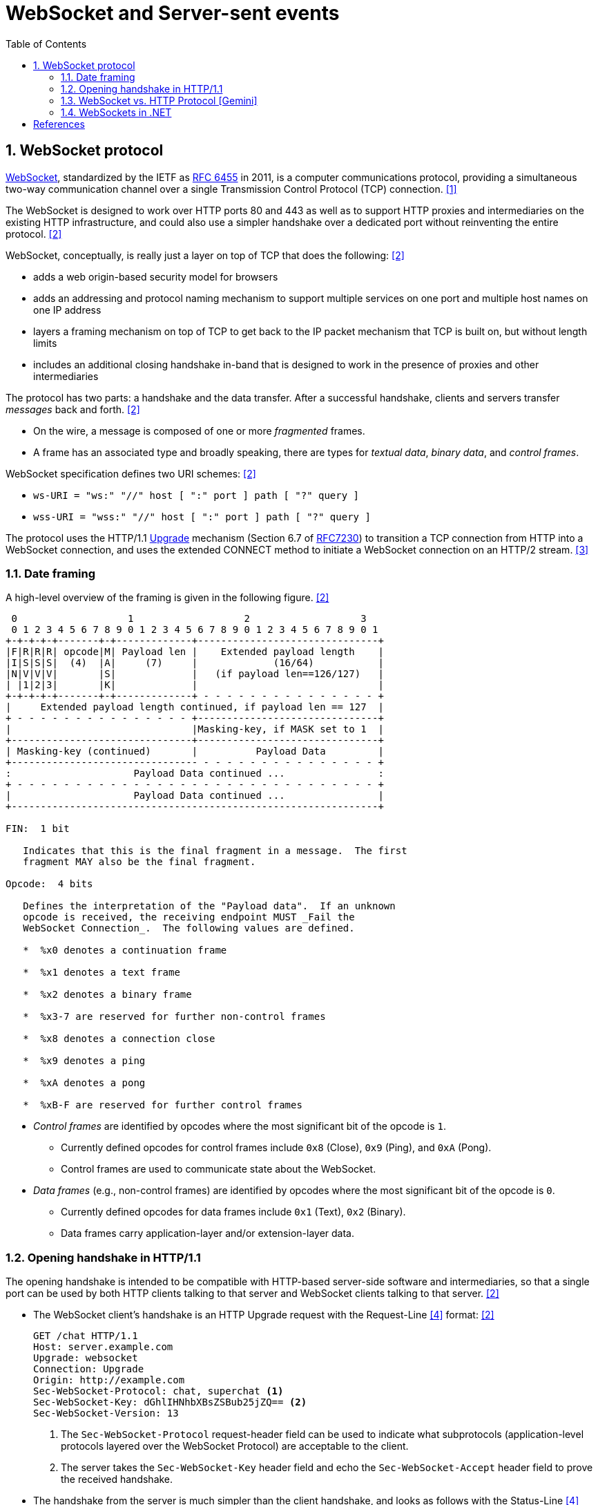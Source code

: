 = WebSocket and Server-sent events
:page-layout: post
:page-categories: ['networking']
:page-tags: ['networking', 'http', 'websocket']
:page-date: 2024-05-15 15:00:40 +0800
:page-revdate: 2024-05-15 15:00:40 +0800
:toc:
:toclevels: 4
:sectnums:
:sectnumlevels: 4

== WebSocket protocol

:rfc6455: https://www.rfc-editor.org/rfc/rfc6455

https://en.wikipedia.org/wiki/WebSocket[WebSocket], standardized by the IETF as {rfc6455}[RFC 6455] in 2011, is a computer communications protocol, providing a simultaneous two-way communication channel over a single Transmission Control Protocol (TCP) connection. <<wiki-WebSocket>>

The WebSocket is designed to work over HTTP ports 80 and 443 as well as to support HTTP proxies and intermediaries on the existing HTTP infrastructure, and could also use a simpler handshake over a dedicated port without reinventing the entire protocol. <<rfc6455>>

WebSocket, conceptually, is really just a layer on top of TCP that does the following: <<rfc6455>>

* adds a web origin-based security model for browsers

* adds an addressing and protocol naming mechanism to support
      multiple services on one port and multiple host names on one IP
      address

* layers a framing mechanism on top of TCP to get back to the IP
      packet mechanism that TCP is built on, but without length limits

* includes an additional closing handshake in-band that is designed
      to work in the presence of proxies and other intermediaries

The protocol has two parts: a handshake and the data transfer. After a successful handshake, clients and servers transfer _messages_ back and forth. <<rfc6455>>

* On the wire, a message is composed of one or more _fragmented_ frames.

* A frame has an associated type and broadly speaking, there are types for _textual data_, _binary data_, and _control frames_.

WebSocket specification defines two URI schemes: <<rfc6455>>

* `ws-URI = "ws:" "//" host [ ":" port ] path [ "?" query ]`

* `wss-URI = "wss:" "//" host [ ":" port ] path [ "?" query ]`

:MDN-Upgrade: https://developer.mozilla.org/en-US/docs/Web/HTTP/Headers/Upgrade
:rfc7230: https://www.rfc-editor.org/rfc/rfc7230
The protocol uses the HTTP/1.1 {MDN-Upgrade}[Upgrade] mechanism (Section 6.7 of {RFC7230}#section-6.7[RFC7230]) to transition a TCP connection from HTTP into a WebSocket connection, and uses the extended CONNECT method to initiate a WebSocket connection on an HTTP/2 stream. <<rfc8441>>

=== Date framing

A high-level overview of the framing is given in the following figure. <<rfc6455>>

```txt
 0                   1                   2                   3
 0 1 2 3 4 5 6 7 8 9 0 1 2 3 4 5 6 7 8 9 0 1 2 3 4 5 6 7 8 9 0 1
+-+-+-+-+-------+-+-------------+-------------------------------+
|F|R|R|R| opcode|M| Payload len |    Extended payload length    |
|I|S|S|S|  (4)  |A|     (7)     |             (16/64)           |
|N|V|V|V|       |S|             |   (if payload len==126/127)   |
| |1|2|3|       |K|             |                               |
+-+-+-+-+-------+-+-------------+ - - - - - - - - - - - - - - - +
|     Extended payload length continued, if payload len == 127  |
+ - - - - - - - - - - - - - - - +-------------------------------+
|                               |Masking-key, if MASK set to 1  |
+-------------------------------+-------------------------------+
| Masking-key (continued)       |          Payload Data         |
+-------------------------------- - - - - - - - - - - - - - - - +
:                     Payload Data continued ...                :
+ - - - - - - - - - - - - - - - - - - - - - - - - - - - - - - - +
|                     Payload Data continued ...                |
+---------------------------------------------------------------+

FIN:  1 bit

   Indicates that this is the final fragment in a message.  The first
   fragment MAY also be the final fragment.

Opcode:  4 bits

   Defines the interpretation of the "Payload data".  If an unknown
   opcode is received, the receiving endpoint MUST _Fail the
   WebSocket Connection_.  The following values are defined.

   *  %x0 denotes a continuation frame

   *  %x1 denotes a text frame

   *  %x2 denotes a binary frame

   *  %x3-7 are reserved for further non-control frames

   *  %x8 denotes a connection close

   *  %x9 denotes a ping

   *  %xA denotes a pong

   *  %xB-F are reserved for further control frames
```

* _Control frames_ are identified by opcodes where the most significant bit of the opcode is `1`.

** Currently defined opcodes for control frames include `0x8` (Close), `0x9` (Ping), and `0xA` (Pong).

** Control frames are used to communicate state about the WebSocket.

* _Data frames_ (e.g., non-control frames) are identified by opcodes where the most significant bit of the opcode is `0`.

** Currently defined opcodes for data frames include `0x1` (Text), `0x2` (Binary).

** Data frames carry application-layer and/or extension-layer data.

=== Opening handshake in HTTP/1.1

The opening handshake is intended to be compatible with HTTP-based server-side software and intermediaries, so that a single port can be used by both HTTP clients talking to that server and WebSocket clients talking to that server. <<rfc6455>>

* The WebSocket client's handshake is an HTTP Upgrade request with the Request-Line <<rfc2616>> format: <<rfc6455>>
+
```txt
GET /chat HTTP/1.1
Host: server.example.com
Upgrade: websocket
Connection: Upgrade
Origin: http://example.com
Sec-WebSocket-Protocol: chat, superchat <1>
Sec-WebSocket-Key: dGhlIHNhbXBsZSBub25jZQ== <2>
Sec-WebSocket-Version: 13
```
+
--
<1> The `Sec-WebSocket-Protocol` request-header field can be used to indicate what subprotocols (application-level protocols layered over the WebSocket Protocol) are acceptable to the client.

<2> The server takes the `Sec-WebSocket-Key` header field and echo the `Sec-WebSocket-Accept` header field to prove the received handshake.
--

* The handshake from the server is much simpler than the client handshake, and looks as follows with the Status-Line <<rfc2616>> format:
+
```txt
HTTP/1.1 101 Switching Protocols <1>
Upgrade: websocket <2>
Connection: Upgrade <2>
Sec-WebSocket-Accept: s3pPLMBiTxaQ9kYGzzhZRbK+xOo= <3>
Sec-WebSocket-Protocol: chat <4>
```
+
--
<1> Any status code other than 101 indicates that the WebSocket handshake has not completed and that the semantics of HTTP still apply. 

<2> The `Connection` and `Upgrade` header fields complete the HTTP Upgrade.

<3> The `Sec-WebSocket-Accept` header field indicates whether the server is willing to accept the connection.  
<4> The `Sec-WebSocket-Protocol` is an option field, which indicates the subprotocol that the server has selected.
--

Either peer can send a _control frame_ with data containing a specified control sequence to begin the closing handshake.

=== WebSocket vs. HTTP Protocol [Gemini]

While WebSockets leverage the initial HTTP connection for the handshake, proxy servers do typically handle WebSocket traffic and normal HTTP traffic distinctly.

*WebSocket vs. HTTP Protocol Differences:*

* *Purpose*: HTTP is designed for request-response interactions, while WebSocket establishes a full-duplex communication channel for real-time data exchange.

* *Data Format*: HTTP uses a text-based request-response format with headers and payloads. WebSocket uses a binary frame format for efficient data transfer.

* *Connection State*: HTTP connections are typically short-lived, closing after the response is sent. WebSockets maintain persistent connections for bi-directional communication.

*Proxy Handling:*

* *Initial Handshake*: For both HTTP and WebSocket traffic, the proxy first establishes a standard HTTP connection with the target server.

* *Handshake Differentiation*: The proxy can identify WebSocket traffic by recognizing the specific handshake headers used in the initial HTTP request.

* *Separate Handling*: Once a WebSocket handshake is detected, the proxy switches to handling the subsequent frames using the WebSocket protocol. It might involve unmasking/remasking data and forwarding it appropriately.

* *HTTP Traffic Handling*: Normal HTTP requests and responses continue to be handled using the standard HTTP protocol by the proxy.


*Benefits of Separate Handling:*

* *Performance*: By handling WebSocket traffic differently, the proxy can optimize processing for the specific needs of each protocol. This can improve performance for both WebSocket and HTTP traffic.

* *Security*: Some proxies might have specific security mechanisms tailored for HTTP traffic (e.g., content filtering). These wouldn't be applicable to the binary data format of WebSockets. Separate handling allows for targeted security measures.

* *Complexity Management*: Separating the handling logic simplifies the proxy implementation as it deals with each protocol according to its unique characteristics.

*In summary:*

* A single proxy server can manage both HTTP and WebSocket traffic.
* However, it differentiates between the two protocols during the initial handshake and then employs separate handling mechanisms for each to ensure optimal performance and proper data flow.

=== WebSockets in .NET

WebSocket (RFC 6455) is a protocol that enables two-way persistent communication channels over TCP connections. It's used in apps that benefit from fast, real-time communication, such as chat, dashboard, and game apps. <<aspnet-websockets>>

Using WebSockets over HTTP/2 takes advantage of new features such as:

* Header compression.

* Multiplexing, which reduces the time and resources needed when making multiple requests to the server.

These supported features are available in Kestrel on all HTTP/2 enabled platforms. The version negotiation is automatic in browsers and Kestrel, so no new APIs are needed.

NOTE: HTTP/2 WebSockets use `CONNECT` requests rather than `GET`.

WebSockets were originally designed for HTTP/1.1 but have since been adapted to work over HTTP/2. (https://www.rfc-editor.org/rfc/rfc8441[RFC 8441])

* Add the WebSockets middleware in `Program.cs`:
+
```cs
var webSocketOptions = new WebSocketOptions
{
    KeepAliveInterval = TimeSpan.FromMinutes(2)
};

webSocketOptions.AllowedOrigins.Add("https://client.com");
webSocketOptions.AllowedOrigins.Add("https://www.client.com");

app.UseWebSockets(webSocketOptions);
```

* Accept WebSocket requests
+
```cs
app.Use(async (context, next) =>
{
    if (context.Request.Path == "/ws")
    {
        if (context.WebSockets.IsWebSocketRequest)
        {
            using var webSocket = await context.WebSockets.AcceptWebSocketAsync();
            await Echo(webSocket);
        }
        else
        {
            context.Response.StatusCode = StatusCodes.Status400BadRequest;
        }
    }
    else
    {
        await next(context);
    }

});
```
+
A similar approach can be taken in a controller method:
+
```cs
public class WebSocketController : ControllerBase
{
    [Route("/ws")] // HTTP/2 WebSockets use CONNECT requests rather than GET. 
    public async Task Get()
    {
        if (HttpContext.WebSockets.IsWebSocketRequest)
        {
            using var webSocket = await HttpContext.WebSockets.AcceptWebSocketAsync();
            await Echo(webSocket);
        }
        else
        {
            HttpContext.Response.StatusCode = StatusCodes.Status400BadRequest;
        }
    }
```

* Send and receive messages
+
```cs
private static async Task Echo(WebSocket webSocket)
{
    var buffer = new byte[1024 * 4];
    var receiveResult = await webSocket.ReceiveAsync(
        new ArraySegment<byte>(buffer), CancellationToken.None);

    while (!receiveResult.CloseStatus.HasValue)
    {
        await webSocket.SendAsync(
            new ArraySegment<byte>(buffer, 0, receiveResult.Count),
            receiveResult.MessageType,
            receiveResult.EndOfMessage,
            CancellationToken.None);

        receiveResult = await webSocket.ReceiveAsync(
            new ArraySegment<byte>(buffer), CancellationToken.None);
    }

    await webSocket.CloseAsync(
        receiveResult.CloseStatus.Value,
        receiveResult.CloseStatusDescription,
        CancellationToken.None);
}
```

[bibliography]
== References

* [[[wiki-WebSocket,1]]] https://en.wikipedia.org/wiki/WebSocket
* [[[rfc6455,2]]] https://www.rfc-editor.org/rfc/rfc6455
* [[[rfc8441,3]]] https://www.rfc-editor.org/rfc/rfc8441
* [[[rfc2616,4]]] https://www.rfc-editor.org/rfc/rfc2616
* [[[aspnet-websockets,4]]] https://learn.microsoft.com/en-us/aspnet/core/fundamentals/websockets
* [[[dotnet-websockets,5]]] https://learn.microsoft.com/en-us/dotnet/fundamentals/networking/websockets
